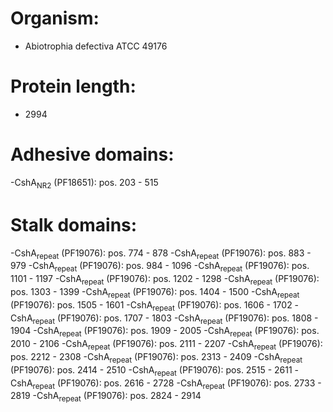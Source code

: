 * Organism:
- Abiotrophia defectiva ATCC 49176
* Protein length:
- 2994
* Adhesive domains:
-CshA_NR2 (PF18651): pos. 203 - 515
* Stalk domains:
-CshA_repeat (PF19076): pos. 774 - 878
-CshA_repeat (PF19076): pos. 883 - 979
-CshA_repeat (PF19076): pos. 984 - 1096
-CshA_repeat (PF19076): pos. 1101 - 1197
-CshA_repeat (PF19076): pos. 1202 - 1298
-CshA_repeat (PF19076): pos. 1303 - 1399
-CshA_repeat (PF19076): pos. 1404 - 1500
-CshA_repeat (PF19076): pos. 1505 - 1601
-CshA_repeat (PF19076): pos. 1606 - 1702
-CshA_repeat (PF19076): pos. 1707 - 1803
-CshA_repeat (PF19076): pos. 1808 - 1904
-CshA_repeat (PF19076): pos. 1909 - 2005
-CshA_repeat (PF19076): pos. 2010 - 2106
-CshA_repeat (PF19076): pos. 2111 - 2207
-CshA_repeat (PF19076): pos. 2212 - 2308
-CshA_repeat (PF19076): pos. 2313 - 2409
-CshA_repeat (PF19076): pos. 2414 - 2510
-CshA_repeat (PF19076): pos. 2515 - 2611
-CshA_repeat (PF19076): pos. 2616 - 2728
-CshA_repeat (PF19076): pos. 2733 - 2819
-CshA_repeat (PF19076): pos. 2824 - 2914

